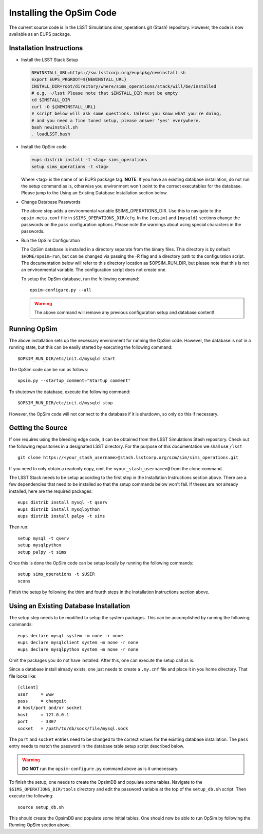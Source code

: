 .. _installation.rst:

*************************
Installing the OpSim Code
*************************
The current source code is in the LSST Simulations sims_operations git (Stash)
repository. However, the code is now available as an EUPS package.

Installation Instructions
-------------------------

* Install the LSST Stack Setup

  .. code-block:: bash

    NEWINSTALL_URL=https://sw.lsstcorp.org/eupspkg/newinstall.sh
    export EUPS_PKGROOT=${NEWINSTALL_URL}
    INSTALL_DIR=root/directory/where/sims_operations/stack/will/be/installed
    # e.g. ~/lsst Please note that $INSTALL_DIR must be empty
    cd $INSTALL_DIR
    curl -O ${NEWINSTALL_URL}
    # script below will ask some questions. Unless you know what you're doing,
    # and you need a fine tuned setup, please answer 'yes' everywhere.
    bash newinstall.sh
    . loadLSST.bash

* Install the OpSim code

  .. code-block:: bash

    eups distrib install -t <tag> sims_operations
    setup sims_operations -t <tag>

  Where <tag> is the name of an EUPS package tag. **NOTE**: If you have an
  existing database installation, do not run the setup command as is, otherwise
  you environment won't point to the correct executables for the database.
  Please jump to the Using an Existing Database Installation section below.

* Change Database Passwords

  The above step adds a environmental variable $SIMS_OPERATIONS_DIR. Use this to
  navigate to the ``opsim-meta.conf`` file in ``$SIMS_OPERATIONS_DIR/cfg``. In
  the ``[opsim]`` and ``[mysqld]`` sections change the passwords on the ``pass``
  configuration options. Please note the warnings about using special characters
  in the passwords.

* Run the OpSim Configuration

  The OpSim database is installed in a directory separate from the binary files.
  This directory is by default ``$HOME/opsim-run``, but can be changed via
  passing the -R flag and a directory path to the configuration script. The
  documentation below will refer to this directory location as $OPSIM_RUN_DIR,
  but please note that this is not an environmental variable. The configuration
  script does not create one.

  To setup the OpSim database, run the following command::

    opsim-configure.py --all

  .. warning::

	  The above command will remove any previous configuration setup and database
	  content!

Running OpSim
-------------

The above installation sets up the necessary environment for running the OpSim
code. However, the database is not in a running state, but this can be easily
started by executing the following command::

	$OPSIM_RUN_DIR/etc/init.d/mysqld start

The OpSim code can be run as follows::

	opsim.py --startup_comment="Startup comment"

To shutdown the database, execute the following command::

	$OPSIM_RUN_DIR/etc/init.d/mysqld stop

However, the OpSim code will not connect to the database if it is shutdown, so
only do this if necessary.

Getting the Source
------------------

If one requires using the bleeding edge code, it can be obtained from the LSST
Simulations Stash repository. Check out the following repositories in a
designated LSST directory. For the purpose of this documentation we shall use
``/lsst`` ::

  git clone https://<your_stash_username>@stash.lsstcorp.org/scm/sim/sims_operations.git

If you need to only obtain a readonly copy, omit the ``<your_stash_username>@``
from the clone command.

The LSST Stack needs to be setup according to the first step in the Installation
Instructions section above. There are a few dependencies that need to be
installed so that the setup commands below won't fail. If theses are not
already installed, here are the required packages::

  eups distrib install mysql -t qserv
  eups distrib install mysqlpython
  eups distrib install palpy -t sims

Then run::

  setup mysql -t qserv
  setup mysqlpython
  setup palpy -t sims

Once this is done the OpSim code can be setup locally by running the following
commands::

  setup sims_operations -t $USER
  scons

Finish the setup by following the third and fourth steps in the Installation
Instructions section above.

Using an Existing Database Installation
---------------------------------------

The setup step needs to be modified to setup the system packages. This can be
accomplished by running the following commands::

  eups declare mysql system -m none -r none
  eups declare mysqlclient system -m none -r none
  eups declare mysqlpython system -m none -r none

Omit the packages you do not have installed. After this, one can execute the
setup call as is.

Since a database install already exists, one just needs to create a ``.my.cnf``
file and place it in you home directory. That file looks like::

  [client]
  user     = www
  pass     = changeit
  # host/port and/or socket
  host     = 127.0.0.1
  port     = 3307
  socket   = /path/to/db/sock/file/mysql.sock

The ``port`` and ``socket`` entries need to be changed to the correct values
for the existing database installation. The ``pass`` entry needs to match the
password in the database table setup script described below.

.. warning::

  **DO NOT** run the ``opsim-configure.py`` command above as is it unnecessary.

To finish the setup, one needs to create the OpsimDB and populate some tables.
Navigate to the ``$SIMS_OPERATIONS_DIR/tools`` directory and edit the password
variable at the top of the ``setup_db.sh`` script. Then execute the following::

  source setup_db.sh

This should create the OpsimDB and populate some initial tables. One should
now be able to run OpSim by following the Running OpSim section above.
